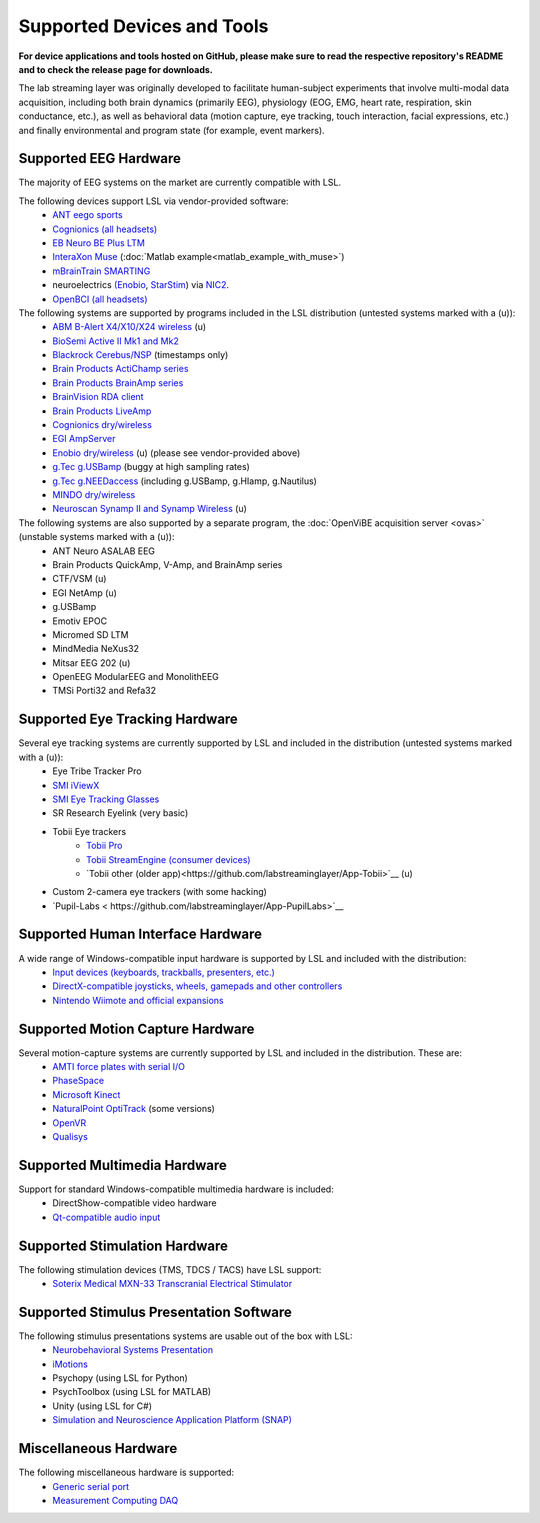 Supported Devices and Tools
###########################

**For device applications and tools hosted on GitHub, please make sure to read the respective repository's README and to check the release page for downloads.**

The lab streaming layer was originally developed to facilitate human-subject experiments that involve multi-modal data acquisition, including both brain dynamics (primarily EEG), physiology (EOG, EMG, heart rate, respiration, skin conductance, etc.), as well as behavioral data (motion capture, eye tracking, touch interaction, facial expressions, etc.) and finally environmental and program state (for example, event markers).

Supported EEG Hardware
**********************
The majority of EEG systems on the market are currently compatible with LSL.

The following devices support LSL via vendor-provided software:
  * `ANT eego sports <https://www.ant-neuro.com/products/eego_sports>`__
  * `Cognionics (all headsets) <http://www.cognionics.com/>`__
  * `EB Neuro BE Plus LTM <http://www.ebneuro.biz/en/neurology/ebneuro/galileo-suite/be-plus-ltm>`__
  * `InteraXon Muse <http://www.choosemuse.com/>`__ (:doc:`Matlab example<matlab_example_with_muse>`)
  * `mBrainTrain SMARTING <http://www.mbraintrain.com/smarting/>`__
  * neuroelectrics `(Enobio <http://www.neuroelectrics.com/products/enobio/>`__, `StarStim <https://www.neuroelectrics.com/solutions/starstim>`__) via `NIC2 <https://www.neuroelectrics.com/solution/software-integrations/nic2>`__.
  * `OpenBCI (all headsets) <http://docs.openbci.com/software/06-labstreaminglayer>`__

The following systems are supported by programs included in the LSL distribution (untested systems marked with a (u)):
  * `ABM B-Alert X4/X10/X24 wireless <https://github.com/labstreaminglayer/App-BAlert>`__ (u)
  * `BioSemi Active II Mk1 and Mk2 <https://github.com/labstreaminglayer/App-BioSemi>`__
  * `Blackrock Cerebus/NSP <https://github.com/labstreaminglayer/App-BlackrockTimestamps>`__ (timestamps only)
  * `Brain Products ActiChamp series <https://github.com/labstreaminglayer/App-BrainProducts>`__
  * `Brain Products BrainAmp series <https://github.com/labstreaminglayer/App-BrainProducts>`__
  * `BrainVision RDA client <https://github.com/brain-products/LSL-BrainVisionRDA/releases>`__
  * `Brain Products LiveAmp <https://github.com/labstreaminglayer/App-BrainProducts/releases>`__
  * `Cognionics dry/wireless <https://github.com/labstreaminglayer/App-Cognionics>`__
  * `EGI AmpServer <https://github.com/labstreaminglayer/App-EGIAmpServer>`__
  * `Enobio dry/wireless <https://github.com/labstreaminglayer/App-Enobio>`__ (u) (please see vendor-provided above)
  * `g.Tec g.USBamp <https://github.com/labstreaminglayer/App-g.Tec/tree/master/g.USBamp>`__ (buggy at high sampling rates)
  * `g.Tec g.NEEDaccess <https://github.com/labstreaminglayer/App-g.Tec/tree/master/g.NEEDaccess>`__ (including g.USBamp, g.HIamp, g.Nautilus)
  * `MINDO dry/wireless <https://github.com/labstreaminglayer/App-MINDO>`__
  * `Neuroscan Synamp II and Synamp Wireless <https://github.com/labstreaminglayer/App-Neuroscan>`__ (u)

 
The following systems are also supported by a separate program, the :doc:`OpenViBE acquisition server <ovas>` (unstable systems marked with a (u)):
  * ANT Neuro ASALAB EEG
  * Brain Products QuickAmp, V-Amp, and BrainAmp series
  * CTF/VSM (u)
  * EGI NetAmp (u)
  * g.USBamp
  * Emotiv EPOC
  * Micromed SD LTM
  * MindMedia NeXus32
  * Mitsar EEG 202 (u)
  * OpenEEG ModularEEG and MonolithEEG
  * TMSi Porti32 and Refa32

Supported Eye Tracking Hardware
*******************************
Several eye tracking systems are currently supported by LSL and included in the distribution (untested systems marked with a (u)):
  * Eye Tribe Tracker Pro
  * `SMI iViewX <https://github.com/labstreaminglayer/App-SMIEyetracker>`__
  * `SMI Eye Tracking Glasses <https://github.com/labstreaminglayer/App-SMIEyetracker>`__
  * SR Research Eyelink (very basic)
  * Tobii Eye trackers
      * `Tobii Pro <https://github.com/labstreaminglayer/App-TobiiPro>`__
      * `Tobii StreamEngine (consumer devices) <https://github.com/labstreaminglayer/App-TobiiStreamEngine>`__
      * `Tobii other (older app)<https://github.com/labstreaminglayer/App-Tobii>`__ (u)
  * Custom 2-camera eye trackers (with some hacking)
  * `Pupil-Labs < https://github.com/labstreaminglayer/App-PupilLabs>`__

Supported Human Interface Hardware
**********************************
A wide range of Windows-compatible input hardware is supported by LSL and included with the distribution:
  * `Input devices (keyboards, trackballs, presenters, etc.) <https://github.com/labstreaminglayer/App-Input>`__
  * `DirectX-compatible joysticks, wheels, gamepads and other controllers <https://github.com/labstreaminglayer/App-GameController>`__
  * `Nintendo Wiimote and official expansions <https://github.com/labstreaminglayer/App-Wiimote>`__

Supported Motion Capture Hardware
*********************************
Several motion-capture systems are currently supported by LSL and included in the distribution. These are:
  * `AMTI force plates with serial I/O <https://github.com/labstreaminglayer/App-AMTIForcePlate>`__
  * `PhaseSpace <https://github.com/labstreaminglayer/App-PhaseSpace>`__
  * `Microsoft Kinect <https://github.com/labstreaminglayer/App-KinectMocap>`__
  * `NaturalPoint OptiTrack <https://github.com/labstreaminglayer/App-OptiTrack>`__ (some versions)
  * `OpenVR <https://github.com/labstreaminglayer/App-OpenVR>`__
  * `Qualisys <https://github.com/qualisys/qualisys_lsl_app>`__

Supported Multimedia Hardware
*****************************
Support for standard Windows-compatible multimedia hardware is included:
  * DirectShow-compatible video hardware
  * `Qt-compatible audio input <https://github.com/labstreaminglayer/App-AudioCapture>`__

Supported Stimulation Hardware
******************************
The following stimulation devices (TMS, TDCS / TACS) have LSL support:
  * `Soterix Medical MXN-33 Transcranial Electrical Stimulator <https://soterixmedical.com/research/hd/mxn-33>`__

Supported Stimulus Presentation Software
****************************************
The following stimulus presentations systems are usable out of the box with LSL:
  * `Neurobehavioral Systems Presentation <https://www.neurobs.com/>`__
  * `iMotions <https://www.imotions.com/>`__
  * Psychopy (using LSL for Python)
  * PsychToolbox (using LSL for MATLAB)
  * Unity (using LSL for C#)
  * `Simulation and Neuroscience Application Platform (SNAP) <https://github.com/sccn/SNAP>`__

Miscellaneous Hardware
**********************
The following miscellaneous hardware is supported:
  * `Generic serial port <https://github.com/labstreaminglayer/App-SerialPort>`__
  * `Measurement Computing DAQ <https://github.com/labstreaminglayer/App-MeasurementComputing>`_
